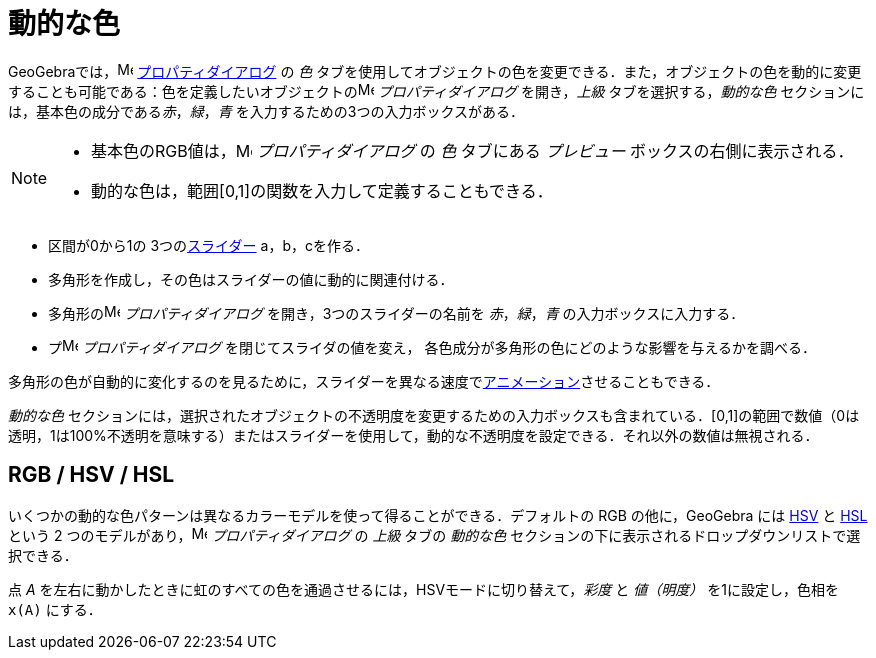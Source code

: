 = 動的な色
:page-en: Dynamic_Colors
ifdef::env-github[:imagesdir: /ja/modules/ROOT/assets/images]

GeoGebraでは，image:16px-Menu-options.svg.png[Menu-options.svg,width=16,height=16]
xref:/プロパティダイアログ.adoc[プロパティダイアログ] の _色_
タブを使用してオブジェクトの色を変更できる．また，オブジェクトの色を動的に変更することも可能である：色を定義したいオブジェクトのimage:16px-Menu-options.svg.png[Menu-options.svg,width=16,height=16]
_プロパティダイアログ_ を開き，_上級_ タブを選択する，_動的な色_ セクションには，基本色の成分である__赤__，_緑_，_青_
を入力するための3つの入力ボックスがある．

[NOTE]
====

* 基本色のRGB値は，image:16px-Menu-options.svg.png[Menu-options.svg,width=16,height=16] _プロパティダイアログ_ の _色_
タブにある _プレビュー_ ボックスの右側に表示される．
* 動的な色は，範囲[0,1]の関数を入力して定義することもできる．

====

[EXAMPLE]
====

* 区間が0から1の 3つのxref:/tools/スライダー.adoc[スライダー] a，b，cを作る．
* 多角形を作成し，その色はスライダーの値に動的に関連付ける．
* 多角形のimage:16px-Menu-options.svg.png[Menu-options.svg,width=16,height=16] _プロパティダイアログ_
を開き，3つのスライダーの名前を _赤_，_緑_，_青_ の入力ボックスに入力する．
* プimage:16px-Menu-options.svg.png[Menu-options.svg,width=16,height=16] _プロパティダイアログ_
を閉じてスライダの値を変え， 各色成分が多角形の色にどのような影響を与えるかを調べる．

[NOTE]
====

多角形の色が自動的に変化するのを見るために，スライダーを異なる速度でxref:/アニメーション.adoc[アニメーション]させることもできる．

====

====

_動的な色_
セクションには，選択されたオブジェクトの不透明度を変更するための入力ボックスも含まれている．[0,1]の範囲で数値（0は透明，1は100%不透明を意味する）またはスライダーを使用して，動的な不透明度を設定できる．それ以外の数値は無視される．

== RGB / HSV / HSL

いくつかの動的な色パターンは異なるカラーモデルを使って得ることができる．デフォルトの RGB の他に，GeoGebra には
https://en.wikipedia.org/wiki/ja:HSL%E8%89%B2%E7%A9%BA%E9%96%93%E3%81%A8HSV%E8%89%B2%E7%A9%BA%E9%96%93[HSV] と
https://en.wikipedia.org/wiki/ja:HSL%E8%89%B2%E7%A9%BA%E9%96%93%E3%81%A8HSV%E8%89%B2%E7%A9%BA%E9%96%93[HSL] という 2
つのモデルがあり，image:16px-Menu-options.svg.png[Menu-options.svg,width=16,height=16] _プロパティダイアログ_ の _上級_
タブの _動的な色_ セクションの下に表示されるドロップダウンリストで選択できる．

[EXAMPLE]
====

点 _A_ を左右に動かしたときに虹のすべての色を通過させるには，HSVモードに切り替えて，_彩度_ と _値（明度）_
を1に設定し，色相を `++x(A)++` にする．

====
